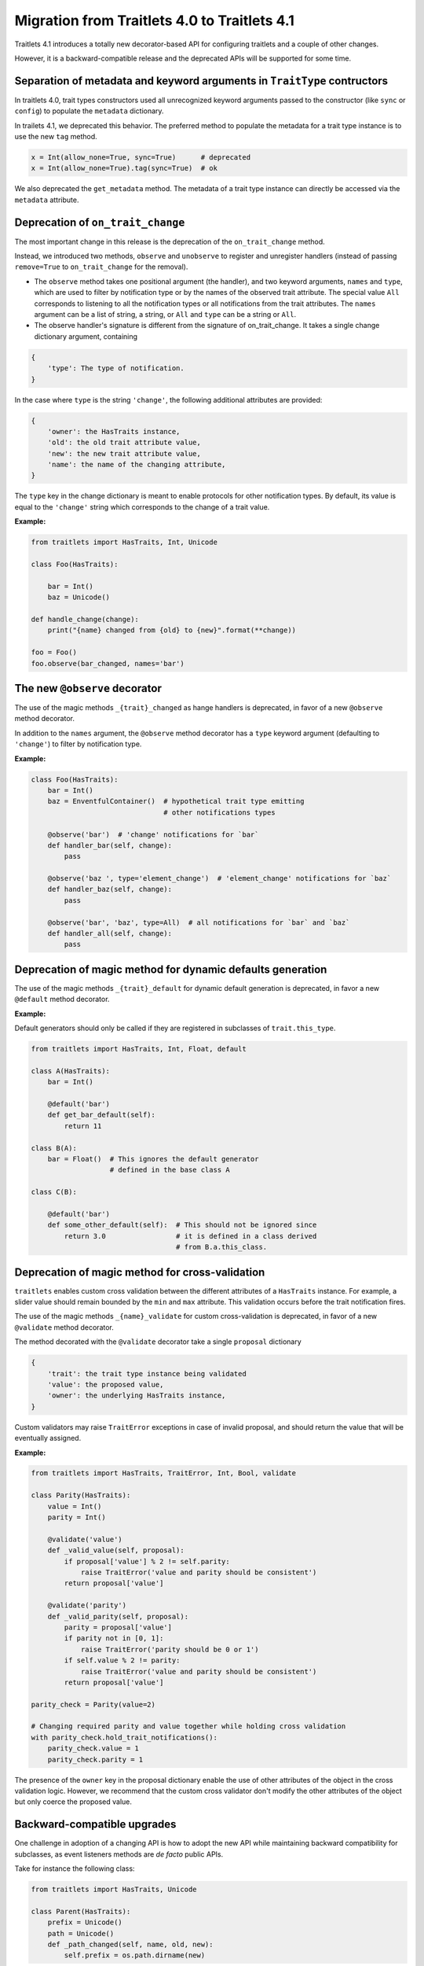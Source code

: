 Migration from Traitlets 4.0 to Traitlets 4.1
=============================================

Traitlets 4.1 introduces a totally new decorator-based API for
configuring traitlets and a couple of other changes.

However, it is a backward-compatible release and the deprecated APIs
will be supported for some time.

Separation of metadata and keyword arguments in ``TraitType`` contructors
-------------------------------------------------------------------------

In traitlets 4.0, trait types constructors used all unrecognized keyword
arguments passed to the constructor (like ``sync`` or ``config``) to
populate the ``metadata`` dictionary.

In trailets 4.1, we deprecated this behavior. The preferred method to
populate the metadata for a trait type instance is to use the new
``tag`` method.

.. code:: python

    x = Int(allow_none=True, sync=True)      # deprecated
    x = Int(allow_none=True).tag(sync=True)  # ok

We also deprecated the ``get_metadata`` method. The metadata of a trait
type instance can directly be accessed via the ``metadata`` attribute.

Deprecation of ``on_trait_change``
----------------------------------

The most important change in this release is the deprecation of the
``on_trait_change`` method.

Instead, we introduced two methods, ``observe`` and ``unobserve`` to
register and unregister handlers (instead of passing ``remove=True`` to
``on_trait_change`` for the removal).

-  The ``observe`` method takes one positional argument (the handler),
   and two keyword arguments, ``names`` and ``type``, which are used to
   filter by notification type or by the names of the observed trait
   attribute. The special value ``All`` corresponds to listening to all
   the notification types or all notifications from the trait
   attributes. The ``names`` argument can be a list of string, a string,
   or ``All`` and ``type`` can be a string or ``All``.

-  The observe handler's signature is different from the signature of
   on\_trait\_change. It takes a single change dictionary argument,
   containing

.. code:: python

    {
        'type': The type of notification.
    }

In the case where ``type`` is the string ``'change'``, the following
additional attributes are provided:

.. code:: python

    {
        'owner': the HasTraits instance,
        'old': the old trait attribute value,
        'new': the new trait attribute value,
        'name': the name of the changing attribute,
    }

The ``type`` key in the change dictionary is meant to enable protocols
for other notification types. By default, its value is equal to the
``'change'`` string which corresponds to the change of a trait value.

**Example:**

.. code:: python

    from traitlets import HasTraits, Int, Unicode

    class Foo(HasTraits):

        bar = Int()
        baz = Unicode()

    def handle_change(change):
        print("{name} changed from {old} to {new}".format(**change))

    foo = Foo()
    foo.observe(bar_changed, names='bar')

The new ``@observe`` decorator
------------------------------

The use of the magic methods ``_{trait}_changed`` as hange handlers is
deprecated, in favor of a new ``@observe`` method decorator.

In addition to the ``names`` argument, the ``@observe`` method decorator
has a ``type`` keyword argument (defaulting to ``'change'``) to filter
by notification type.

**Example:**

.. code:: python

    class Foo(HasTraits):
        bar = Int()
        baz = EnventfulContainer()  # hypothetical trait type emitting
                                    # other notifications types

        @observe('bar')  # 'change' notifications for `bar`
        def handler_bar(self, change):
            pass

        @observe('baz ', type='element_change')  # 'element_change' notifications for `baz`
        def handler_baz(self, change):
            pass

        @observe('bar', 'baz', type=All)  # all notifications for `bar` and `baz`
        def handler_all(self, change):
            pass

Deprecation of magic method for dynamic defaults generation
-----------------------------------------------------------

The use of the magic methods ``_{trait}_default`` for dynamic default
generation is deprecated, in favor a new ``@default`` method decorator.

**Example:**

Default generators should only be called if they are registered in
subclasses of ``trait.this_type``.

.. code:: python

    from traitlets import HasTraits, Int, Float, default

    class A(HasTraits):
        bar = Int()

        @default('bar')
        def get_bar_default(self):
            return 11

    class B(A):
        bar = Float()  # This ignores the default generator
                       # defined in the base class A

    class C(B):

        @default('bar')
        def some_other_default(self):  # This should not be ignored since
            return 3.0                 # it is defined in a class derived
                                       # from B.a.this_class.

Deprecation of magic method for cross-validation
------------------------------------------------

``traitlets`` enables custom cross validation between the different
attributes of a ``HasTraits`` instance. For example, a slider value
should remain bounded by the ``min`` and ``max`` attribute. This
validation occurs before the trait notification fires.

The use of the magic methods ``_{name}_validate`` for custom
cross-validation is deprecated, in favor of a new ``@validate`` method
decorator.

The method decorated with the ``@validate`` decorator take a single
``proposal`` dictionary

.. code:: python

    {
        'trait': the trait type instance being validated
        'value': the proposed value,
        'owner': the underlying HasTraits instance,
    }

Custom validators may raise ``TraitError`` exceptions in case of invalid
proposal, and should return the value that will be eventually assigned.

**Example:**

.. code:: python

    from traitlets import HasTraits, TraitError, Int, Bool, validate

    class Parity(HasTraits):
        value = Int()
        parity = Int()

        @validate('value')
        def _valid_value(self, proposal):
            if proposal['value'] % 2 != self.parity:
                raise TraitError('value and parity should be consistent')
            return proposal['value']

        @validate('parity')
        def _valid_parity(self, proposal):
            parity = proposal['value']
            if parity not in [0, 1]:
                raise TraitError('parity should be 0 or 1')
            if self.value % 2 != parity:
                raise TraitError('value and parity should be consistent')
            return proposal['value']

    parity_check = Parity(value=2)

    # Changing required parity and value together while holding cross validation
    with parity_check.hold_trait_notifications():
        parity_check.value = 1
        parity_check.parity = 1

The presence of the ``owner`` key in the proposal dictionary enable the
use of other attributes of the object in the cross validation logic.
However, we recommend that the custom cross validator don't modify the
other attributes of the object but only coerce the proposed value.

Backward-compatible upgrades
----------------------------

One challenge in adoption of a changing API is how to adopt the new API
while maintaining backward compatibility for subclasses,
as event listeners methods are *de facto* public APIs.

Take for instance the following class:

.. code:: python

    from traitlets import HasTraits, Unicode
    
    class Parent(HasTraits):
        prefix = Unicode()
        path = Unicode()
        def _path_changed(self, name, old, new):
            self.prefix = os.path.dirname(new)

And you know another package has the subclass:

.. code:: python

    from parent import Parent
    class Child(Parent):
        def _path_changed(self, name, old, new):
            super()._path_changed(name, old, new)
            if not os.path.exists(new):
                os.makedirs(new)

If the parent package wants to upgrade without breaking Child,
it needs to preserve the signature of ``_path_changed``.
For this, we have provided an ``@observe_compat`` decorator,
which automatically shims the deprecated signature into the new signature:

.. code:: python

    from traitlets import HasTraits, Unicode, observe, observe_compat
    
    class Parent(HasTraits):
        prefix = Unicode()
        path = Unicode()
        
        @observe('path')
        @observe_compat # <- this allows super()._path_changed in subclasses to work with the old signature.
        def _path_changed(self, change):
            self.prefix = os.path.dirname(change['value'])

